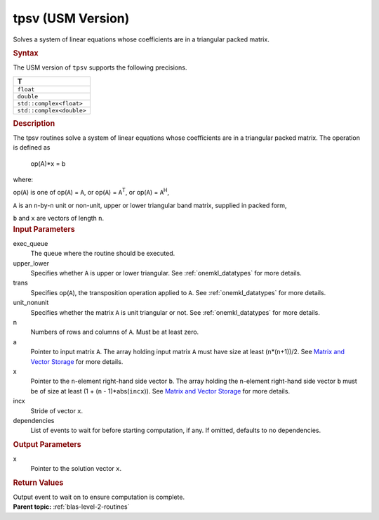 .. _tpsv-usm-version:

tpsv (USM Version)
==================


.. container::


   Solves a system of linear equations whose coefficients are in a
   triangular packed matrix.


   .. container:: section
      :name: GUID-230CF8CA-B38D-4CB6-9917-029FEF53EBED


      .. rubric:: Syntax
         :name: syntax
         :class: sectiontitle


      .. container:: dlsyntaxpara


         .. cpp:function::  event tpsv(queue &exec_queue, uplo         upper_lower, transpose trans, diag unit_nonunit, std::int64_t         n, std::int64_t k, const T \*a, T \*x, std::int64_t incx, const         vector_class<event> &dependencies = {})

         The USM version of ``tpsv`` supports the following precisions.


         .. list-table:: 
            :header-rows: 1

            * -  T 
            * -  ``float`` 
            * -  ``double`` 
            * -  ``std::complex<float>`` 
            * -  ``std::complex<double>`` 




   .. container:: section
      :name: GUID-7AD9F8E2-1343-4A6D-8C6A-F68D934292B7


      .. rubric:: Description
         :name: description
         :class: sectiontitle


      The tpsv routines solve a system of linear equations whose
      coefficients are in a triangular packed matrix. The operation is
      defined as


     


         op(A)*x = b


      where:


      op(``A``) is one of op(``A``) = ``A``, or op(``A``) =
      ``A``\ :sup:`T`, or op(``A``) = ``A``\ :sup:`H`,


      ``A`` is an ``n``-by-``n`` unit or non-unit, upper or lower
      triangular band matrix, supplied in packed form,


      ``b`` and ``x`` are vectors of length ``n``.


   .. container:: section
      :name: GUID-E1436726-01FE-4206-871E-B905F59A96B4


      .. rubric:: Input Parameters
         :name: input-parameters
         :class: sectiontitle


      exec_queue
         The queue where the routine should be executed.


      upper_lower
         Specifies whether ``A`` is upper or lower triangular. See
         :ref:`onemkl_datatypes` for
         more details.


      trans
         Specifies op(``A``), the transposition operation applied to
         ``A``. See
         :ref:`onemkl_datatypes` for
         more details.


      unit_nonunit
         Specifies whether the matrix ``A`` is unit triangular or not.
         See
         :ref:`onemkl_datatypes` for
         more details.


      n
         Numbers of rows and columns of ``A``. Must be at least zero.


      a
         Pointer to input matrix ``A``. The array holding input matrix
         ``A`` must have size at least (``n``\ \*(``n``\ +1))/2. See
         `Matrix and Vector
         Storage <../matrix-storage.html>`__ for
         more details.


      x
         Pointer to the ``n``-element right-hand side vector ``b``. The
         array holding the ``n``-element right-hand side vector ``b``
         must be of size at least (1 + (``n`` - 1)*abs(``incx``)). See
         `Matrix and Vector
         Storage <../matrix-storage.html>`__ for
         more details.


      incx
         Stride of vector ``x``.


      dependencies
         List of events to wait for before starting computation, if any.
         If omitted, defaults to no dependencies.


   .. container:: section
      :name: GUID-F515C77C-1E84-424B-A00A-874ACBEFBF9E


      .. rubric:: Output Parameters
         :name: output-parameters
         :class: sectiontitle


      x
         Pointer to the solution vector ``x``.


   .. container:: section
      :name: GUID-FE9BC089-7D9E-470F-B1B6-2679FBFC249F


      .. rubric:: Return Values
         :name: return-values
         :class: sectiontitle


      Output event to wait on to ensure computation is complete.


.. container:: familylinks


   .. container:: parentlink


      **Parent topic:** :ref:`blas-level-2-routines`
      


.. container::

